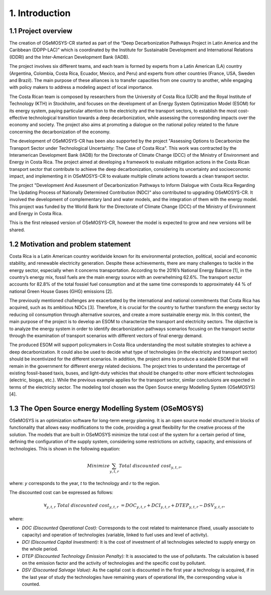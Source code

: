 .. Title:

1. Introduction 
=====================================

1.1 Project overview
+++++++++

The creation of OSeMOSYS-CR started as part of the “Deep Decarbonization Pathways Project in Latin America and the Caribbean (DDPP-LAC)” which is coordinated by the Institute for Sustainable Development and International Relations (IDDRI) and the Inter-American Development Bank (IADB).

The project involves six different teams, and each team is formed by experts from a Latin American (LA) country (Argentina, Colombia, Costa Rica, Ecuador, Mexico, and Peru) and experts from other countries (France, USA, Sweden and Brazil). The main purpose of these alliances is to transfer capacities from one country to another, while engaging with policy makers to address a modeling aspect of local importance. 

The Costa Rican team is composed by researchers from the University of Costa Rica (UCR) and the Royal Institute of Technology (KTH) in Stockholm, and focuses on the development of an Energy System Optimization Model (ESOM) for its energy system, paying particular attention to the electricity and the transport sectors, to establish the most cost-effective technological transition towards a deep decarbonization, while assessing the corresponding impacts over the economy and society. The project also aims at promoting a dialogue on the national policy related to the future concerning the decarbonization of the economy.

The development of OSeMOSYS-CR has been also supported by the project "Assessing Options to Decarbonize the Transport Sector under Technological Uncertainty: The Case of Costa Rica". This work was contracted by the Interamerican Development Bank (IADB) for the Directorate of Climate Change (DCC) of the Ministry of Environment and Energy in Costa Rica. The project aimed at developing a framework to evaluate mitigation actions in the Costa Rican transport sector that contribute to achieve the deep decarbonization, considering its uncertainty and socioeconomic impact, and implementing it in OSeMOSYS-CR to evaluate multiple climate actions towards a clean transport sector. 

The project "Development And Assesment of Decarbonization Pathways to Inform Dialogue with Costa Rica Regarding The Updating Process of Nationally Determined Contribution (NDC)" also contributed to upgrading OSeMOSYS-CR. It involved the development of  complementary land and water models, and the integration of them with the energy model. This project was funded by the World Bank for the Directorate of Climate Change (DCC) of the Ministry of Environment and Energy in Costa Rica. 

This is the first released version of OSeMOSYS-CR, however the model is expected to grow and new versions will be shared.

1.2 Motivation and problem statement
+++++++++

Costa Rica is a Latin American country worldwide known for its environmental protection, political, social and economic stability, and renewable electricity generation. Despite these achievements, there are many challenges to tackle in the energy sector, especially when it concerns transportation. According to the 2016’s National Energy Balance [1], in the country’s energy mix, fossil fuels are
the main energy source with an overwhelming 62.6%. The transport sector accounts for 82.8% of the total fossiel fuel consumption and at the same time corresponds to approximately 44 % of national Green House Gases (GHG) emissions [2].

The previously mentioned challenges are exacerbated by the international and national commitments that Costa Rica has acquired, such as its ambitious NDCs [3]. Therefore, it is crucial for the country to further transform the energy sector by reducing oil consumption through alternative sources, and create a more sustainable energy mix. In this context, the main purpose of the project is to develop an ESOM to characterize the transport and electricity sectors. The objective is to analyze the energy system in order to identify decarbonization pathways scenarios focusing on the transport sector through the examination of transport scenarios with different vectors of final energy demand. 

The produced ESOM will support policymakers in Costa Rica understanding the most suitable strategies to achieve a deep decarbonization. It could also be used to decide what type of technologies (in the electricity and transport sector) should be incentivized for the different scenarios. In addition, the project aims to produce a scalable ESOM that will remain in the government for different energy related decisions. The project tries to understand the percentage of existing fossil-based taxis, buses, and light-duty vehicles that should be changed to other more efficient technologies (electric, biogas, etc.). While the previous example applies for the transport sector, similar conclusions are expected in terms of the electricity sector. The modeling tool chosen was the Open Source energy Modelling System (OSeMOSYS) [4].

1.3 The Open Source energy Modelling System (OSeMOSYS)
+++++++++

OSeMOSYS is an optimization software for long-term energy planning. It is an open source model structured in blocks of functionality that allows easy modifications to the code, providing a great flexibility for the creative process of the solution. The models that are built in OSeMOSYS minimize the total cost of the system for a certain period of time, defining the configuration of the supply system, considering some restrictions on activity, capacity, and emissions of technologies. This is shown in the following equation: 

.. math::

   Minimize \sum_{y,t,r}Total\ discounted\ cost_{y,t,r},
   
where: *y* corresponds to the year, *t* to the technology and *r* to the region. 

The discounted cost can be expressed as follows: 

.. math::

   \forall _{y,t,r}\  Total\ discounted\ cost_{y,t,r}\  =   DOC_{y,t,r} + DCI_{y,t,r}  + DTEP_{y,t,r} - DSV_{y,t,r},
 
where: 

*	*DOC (Discounted Operational Cost):* Corresponds to the cost related to maintenance (fixed, usually associate to capacity) and operation of technologies (variable, linked to fuel uses and level of activity).  
*	*DCI (Discounted Capital Investment):* It is the cost of investment of all technologies selected to supply energy on the whole period. 
*	*DTEP (Discounted Technology Emission Penalty):* It is associated to the use of pollutants. The calculation is based on the emission factor and the activity of technologies and the specific cost by pollutant.    
*	*DSV (Discounted Salvage Value):* As the capital cost is discounted in the first year a technology is acquired, if in the last year of study the technologies have remaining years of operational life, the corresponding value is counted.
